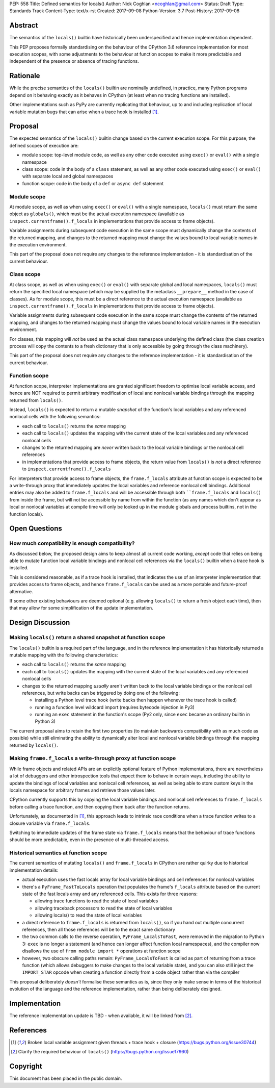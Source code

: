 PEP: 558
Title: Defined semantics for locals()
Author: Nick Coghlan <ncoghlan@gmail.com>
Status: Draft
Type: Standards Track
Content-Type: text/x-rst
Created: 2017-09-08
Python-Version: 3.7
Post-History: 2017-09-08


Abstract
========

The semantics of the ``locals()`` builtin have historically been underspecified
and hence implementation dependent.

This PEP proposes formally standardising on the behaviour of the CPython 3.6
reference implementation for most execution scopes, with some adjustments to the
behaviour at function scopes to make it more predictable and independent of the
presence or absence of tracing functions.


Rationale
=========

While the precise semantics of the ``locals()`` builtin are nominally undefined,
in practice, many Python programs depend on it behaving exactly as it behaves in
CPython (at least when no tracing functions are installed).

Other implementations such as PyPy are currently replicating that behaviour,
up to and including replication of local variable mutation bugs that
can arise when a trace hook is installed [1]_.


Proposal
========

The expected semantics of the ``locals()`` builtin change based on the current
execution scope. For this purpose, the defined scopes of execution are:

* module scope: top-level module code, as well as any other code executed using
  ``exec()`` or ``eval()`` with a single namespace
* class scope: code in the body of a ``class`` statement, as well as any other
  code executed using ``exec()`` or ``eval()`` with separate local and global
  namespaces
* function scope: code in the body of a ``def`` or ``async def`` statement


Module scope
------------

At module scope, as well as when using ``exec()`` or ``eval()`` with a
single namespace, ``locals()`` must return the same object as ``globals()``,
which must be the actual execution namespace (available as
``inspect.currentframe().f_locals`` in implementations that provide access
to frame objects).

Variable assignments during subsequent code execution in the same scope must
dynamically change the contents of the returned mapping, and changes to the
returned mapping must change the values bound to local variable names in the
execution environment.

This part of the proposal does not require any changes to the reference
implementation - it is standardisation of the current behaviour.


Class scope
-----------

At class scope, as well as when using ``exec()`` or ``eval()`` with separate
global and local namespaces, ``locals()`` must return the specified local
namespace (which may be supplied by the metaclass ``__prepare__`` method
in the case of classes). As for module scope, this must be a direct reference
to the actual execution namespace (available as
``inspect.currentframe().f_locals`` in implementations that provide access
to frame objects).

Variable assignments during subsequent code execution in the same scope must
change the contents of the returned mapping, and changes to the returned mapping
must change the values bound to local variable names in the
execution environment.

For classes, this mapping will *not* be used as the actual class namespace
underlying the defined class (the class creation process will copy the contents
to a fresh dictionary that is only accessible by going through the class
machinery).

This part of the proposal does not require any changes to the reference
implementation - it is standardisation of the current behaviour.


Function scope
--------------

At function scope, interpreter implementations are granted significant freedom
to optimise local variable access, and hence are NOT required to permit
arbitrary modification of local and nonlocal variable bindings through the
mapping returned from ``locals()``.

Instead, ``locals()`` is expected to return a mutable *snapshot* of the
function's local variables and any referenced nonlocal cells with the following
semantics:

* each call to ``locals()`` returns the *same* mapping
* each call to ``locals()`` updates the mapping with the current
  state of the local variables and any referenced nonlocal cells
* changes to the returned mapping are *never* written back to the
  local variable bindings or the nonlocal cell references
* in implementations that provide access to frame objects, the return value
  from ``locals()`` is *not* a direct reference to
  ``inspect.currentframe().f_locals``

For interpreters that provide access to frame objects, the ``frame.f_locals``
attribute at function scope is expected to be a write-through proxy that
immediately updates the local variables and reference nonlocal cell bindings.
Additional entries may also be added to ``frame.f_locals`` and will be
accessible through both ````frame.f_locals`` and ``locals()`` from inside the
frame, but will not be accessible by name from within the function (as any
names which don't appear as local or nonlocal variables at compile time will
only be looked up in the module globals and process builtins, not in the
function locals).


Open Questions
==============

How much compatibility is enough compatibility?
-----------------------------------------------

As discussed below, the proposed design aims to keep almost all current code
working, *except* code that relies on being able to mutate function local
variable bindings and nonlocal cell references via the ``locals()`` builtin
when a trace hook is installed.

This is considered reasonable, as if a trace hook is installed, that indicates
the use of an interpreter implementation that provides access to frame objects,
and hence ``frame.f_locals`` can be used as a more portable and future-proof
alternative.

If some other existing behaviours are deemed optional (e.g. allowing
``locals()`` to return a fresh object each time), then that may allow for
some simplification of the update implementation.


Design Discussion
=================

Making ``locals()`` return a shared snapshot at function scope
--------------------------------------------------------------

The ``locals()`` builtin is a required part of the language, and in the
reference implementation it has historically returned a mutable mapping with
the following characteristics:

* each call to ``locals()`` returns the *same* mapping
* each call to ``locals()`` updates the mapping with the current
  state of the local variables and any referenced nonlocal cells
* changes to the returned mapping *usually* aren't written back to the
  local variable bindings or the nonlocal cell references, but write backs
  can be triggered by doing one of the following:

  * installing a Python level trace hook (write backs then happen whenever
    the trace hook is called)
  * running a function level wildcard import (requires bytecode injection in Py3)
  * running an ``exec`` statement in the function's scope (Py2 only, since
    ``exec`` became an ordinary builtin in Python 3)

The current proposal aims to retain the first two properties (to maintain
backwards compatibility with as much code as possible) while still
eliminating the ability to dynamically alter local and nonlocal variable
bindings through the mapping returned by ``locals()``.


Making ``frame.f_locals`` a write-through proxy at function scope
-----------------------------------------------------------------

While frame objects and related APIs are an explicitly optional feature of
Python implementations, there are nevertheless a lot of debuggers and other
introspection tools that expect them to behave in certain ways, including the
ability to update the bindings of local variables and nonlocal cell references,
as well as being able to store custom keys in the locals namespace for
arbitrary frames and retrieve those values later.

CPython currently supports this by copying the local variable bindings and
nonlocal cell references to ``frame.f_locals`` before calling a trace function,
and then copying them back after the function returns.

Unfortunately, as documented in [1]_, this approach leads to intrinsic race
conditions when a trace function writes to a closure variable via
``frame.f_locals``.

Switching to immediate updates of the frame state via ``frame.f_locals`` means
that the behaviour of trace functions should be more predictable, even in the
presence of multi-threaded access.


Historical semantics at function scope
--------------------------------------

The current semantics of mutating ``locals()`` and ``frame.f_locals`` in CPython
are rather quirky due to historical implementation details:

* actual execution uses the fast locals array for local variable bindings and
  cell references for nonlocal variables
* there's a ``PyFrame_FastToLocals`` operation that populates the frame's
  ``f_locals`` attribute based on the current state of the fast locals array
  and any referenced cells. This exists for three reasons:

  * allowing trace functions to read the state of local variables
  * allowing traceback processors to read the state of local variables
  * allowing locals() to read the state of local variables
* a direct reference to ``frame.f_locals`` is returned from ``locals()``, so if
  you hand out multiple concurrent references, then all those references will be
  to the exact same dictionary
* the two common calls to the reverse operation, ``PyFrame_LocalsToFast``, were
  removed in the migration to Python 3: ``exec`` is no longer a statement (and
  hence can longer affect function local namespaces), and the compiler now
  disallows the use of ``from module import *`` operations at function scope
* however, two obscure calling paths remain: ``PyFrame_LocalsToFast`` is called
  as part of returning from a trace function (which allows debuggers to make
  changes to the local variable state), and you can also still inject the
  ``IMPORT_STAR`` opcode when creating a function directly from a code object
  rather than via the compiler

This proposal deliberately *doesn't* formalise these semantics as is, since they
only make sense in terms of the historical evolution of the language and the
reference implementation, rather than being deliberately designed.


Implementation
==============

The reference implementation update is TBD - when available, it will be linked
from [2]_.

References
==========

.. [1] Broken local variable assignment given threads + trace hook + closure
   (https://bugs.python.org/issue30744)

.. [2] Clarify the required behaviour of ``locals()``
   (https://bugs.python.org/issue17960)

Copyright
=========

This document has been placed in the public domain.



..
   Local Variables:
   mode: indented-text
   indent-tabs-mode: nil
   sentence-end-double-space: t
   fill-column: 70
   coding: utf-8
   End:
